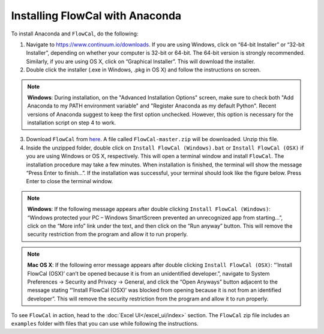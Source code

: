 Installing FlowCal with Anaconda
====================================

To install Anaconda and ``FlowCal``, do the following:

1. Navigate to https://www.continuum.io/downloads. If you are using Windows, click on “64-bit Installer” or “32-bit Installer”, depending on whether your computer is 32-bit or 64-bit. The 64-bit version is strongly recommended. Similarly, if you are using OS X, click on “Graphical Installer”. This will download the installer.

2. Double click the installer (.exe in Windows, .pkg in OS X) and follow the instructions on screen.

.. note:: **Windows**: During installation, on the "Advanced Installation Options" screen, make sure to check both "Add Anaconda to my PATH environment variable" and "Register Anaconda as my default Python". Recent versions of Anaconda suggest to keep the first option unchecked. However, this option is necessary for the installation script on step 4 to work.

3. Download ``FlowCal`` from `here <https://github.com/taborlab/FlowCal/archive/master.zip>`_. A file called ``FlowCal-master.zip`` will be downloaded. Unzip this file.

4. Inside the unzipped folder, double click on ``Install FlowCal (Windows).bat`` or ``Install FlowCal (OSX)`` if you are using Windows or OS X, respectively. This will open a terminal window and install ``FlowCal``. The installation procedure may take a few minutes. When installation is finished, the terminal will show the message “Press Enter to finish...”. If the installation was successful, your terminal should look like the figure below. Press Enter to close the terminal window.

.. image:: https://www.dropbox.com/s/9ygziuk8r2r93kw/installation_completed.png?raw=1

.. note:: **Windows**: If the following message appears after double clicking ``Install FlowCal (Windows)``: “Windows protected your PC – Windows SmartScreen prevented an unrecognized app from starting...”, click on the “More info” link under the text, and then click on the “Run anyway” button. This will remove the security restriction from the program and allow it to run properly.

.. note:: **Mac OS X**: If the following error message appears after double clicking ``Install FlowCal (OSX)``: “’Install FlowCal (OSX)’ can’t be opened because it is from an unidentified developer.”, navigate to System Preferences -> Security and Privacy -> General, and click the “Open Anyways” button adjacent to the message stating “’Install FlowCal (OSX)’ was blocked from opening because it is not from an identified developer”. This will remove the security restriction from the program and allow it to run properly.

To see ``FlowCal`` in action, head to the :doc:`Excel UI</excel_ui/index>` section. The ``FlowCal`` zip file includes an ``examples`` folder with files that you can use while following the instructions.